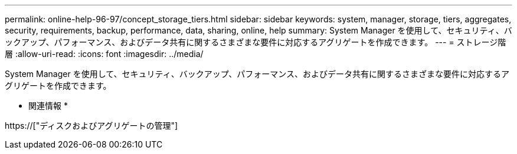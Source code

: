 ---
permalink: online-help-96-97/concept_storage_tiers.html 
sidebar: sidebar 
keywords: system, manager, storage, tiers, aggregates, security, requirements, backup, performance, data, sharing, online, help 
summary: System Manager を使用して、セキュリティ、バックアップ、パフォーマンス、およびデータ共有に関するさまざまな要件に対応するアグリゲートを作成できます。 
---
= ストレージ階層
:allow-uri-read: 
:icons: font
:imagesdir: ../media/


[role="lead"]
System Manager を使用して、セキュリティ、バックアップ、パフォーマンス、およびデータ共有に関するさまざまな要件に対応するアグリゲートを作成できます。

* 関連情報 *

https://["ディスクおよびアグリゲートの管理"]
